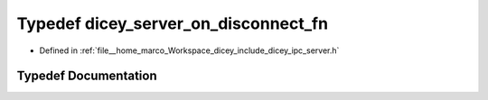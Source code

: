 .. _exhale_typedef_server_8h_1a1e36a2810bedb8076e7e29b27d1f9f6b:

Typedef dicey_server_on_disconnect_fn
=====================================

- Defined in :ref:`file__home_marco_Workspace_dicey_include_dicey_ipc_server.h`


Typedef Documentation
---------------------


.. doxygentypedef:: dicey_server_on_disconnect_fn
   :project: dicey